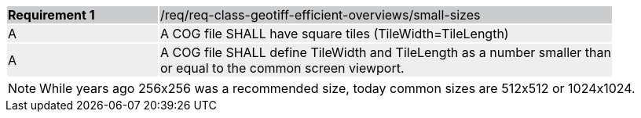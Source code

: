 [[req_geotiff-efficient-overviews-small-size]]
[width="90%",cols="2,6"]
|===
|*Requirement {counter:req-id}* {set:cellbgcolor:#CACCCE}|/req/req-class-geotiff-efficient-overviews/small-sizes
| A {set:cellbgcolor:#EEEEEE} | A COG file SHALL have square tiles (TileWidth=TileLength) 
| A {set:cellbgcolor:#EEEEEE} | A COG file SHALL define TileWidth and TileLength as a number smaller than or equal to the common screen viewport.
|===

NOTE:  While years ago 256x256 was a recommended size, today common sizes are 512x512 or 1024x1024.
